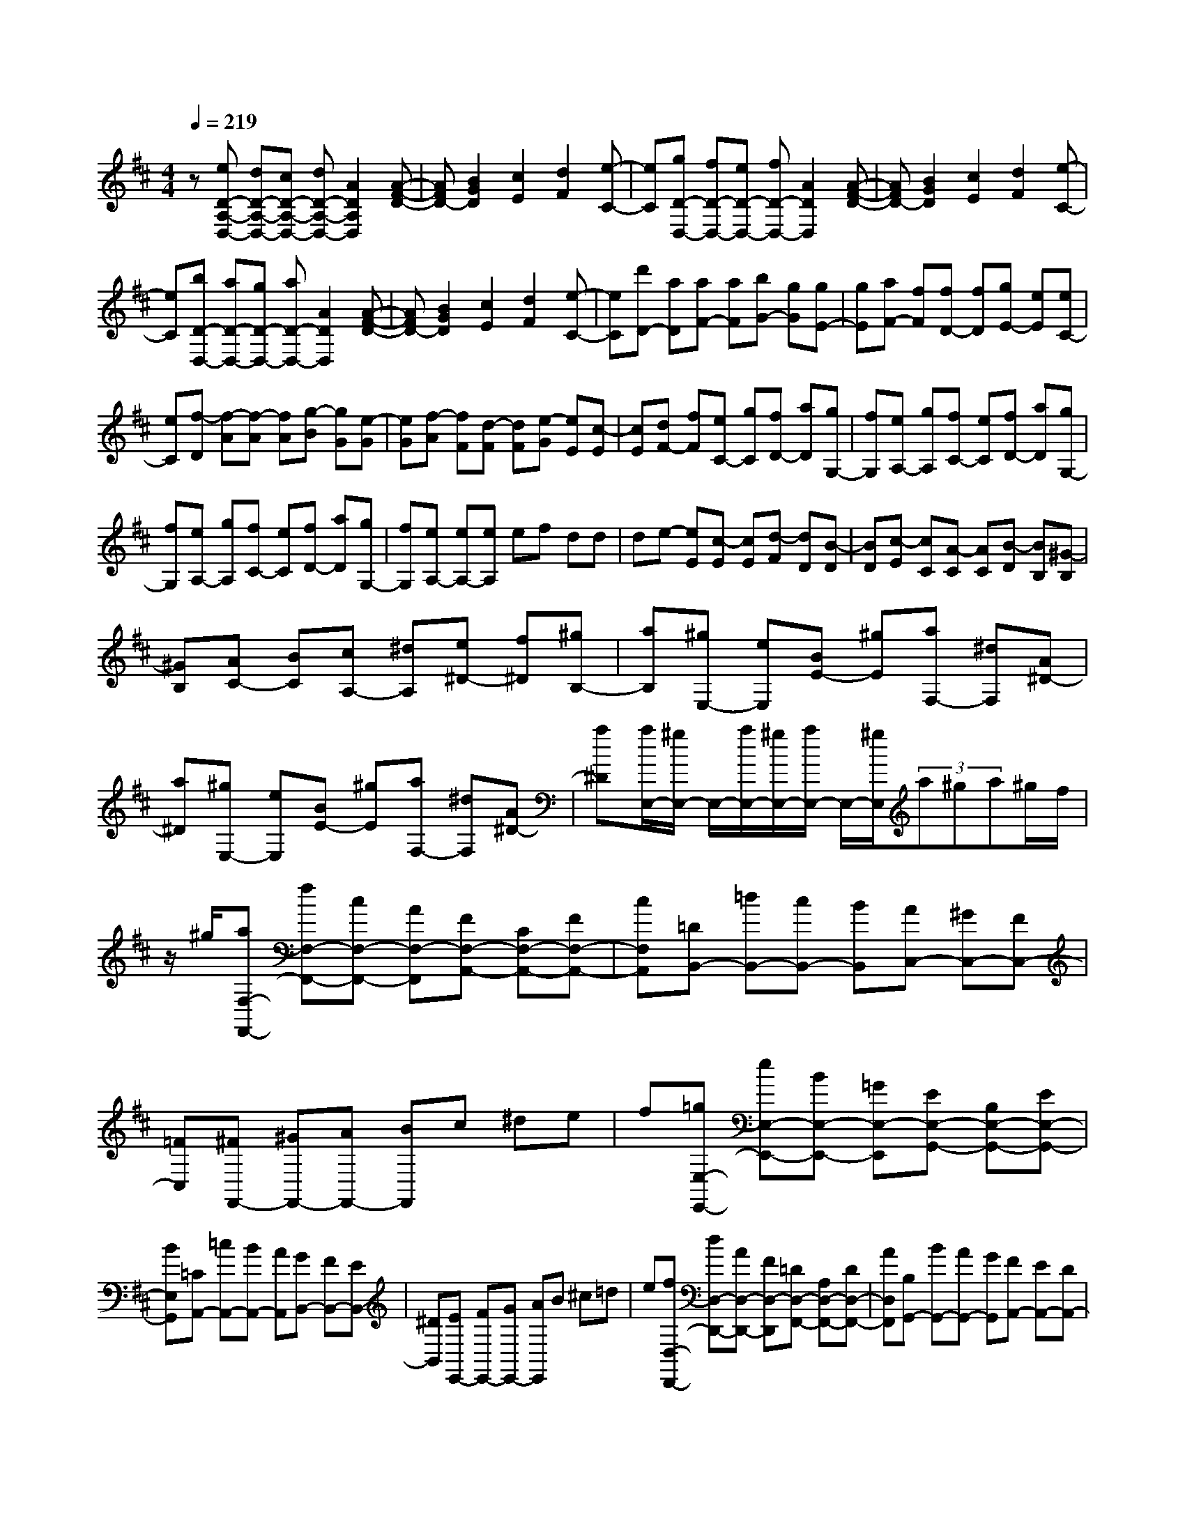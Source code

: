 % input file /home/ubuntu/MusicGeneratorQuin/training_data/scarlatti/K435.MID
X: 1
T: 
M: 4/4
L: 1/8
Q:1/4=219
K:D % 2 sharps
%(C) John Sankey 1998
%%MIDI program 6
%%MIDI program 6
%%MIDI program 6
%%MIDI program 6
%%MIDI program 6
%%MIDI program 6
%%MIDI program 6
%%MIDI program 6
%%MIDI program 6
%%MIDI program 6
%%MIDI program 6
%%MIDI program 6
z[eD-A,-D,-] [dD-A,-D,-][cD-A,-D,-] [dD-A,-D,-][A2D2A,2D,2][A-F-D-]|[AFD-][B2G2D2][c2E2][d2F2][e-C-]|[eC][gD-D,-] [fD-D,-][eD-D,-] [fD-D,-][A2D2D,2][A-F-D-]|[AFD-][B2G2D2][c2E2][d2F2][e-C-]|
[eC][bD-D,-] [aD-D,-][gD-D,-] [aD-D,-][A2D2D,2][A-F-D-]|[AFD-][B2G2D2][c2E2][d2F2][e-C-]|[eC][d'D-] [aD][aF-] [aF][bG-] [gG][gE-]|[gE][aF-] [fF][fD-] [fD][gE-] [eE][eC-]|
[eC][f-D] [f-A][f-A] [fA][g-B] [gG][e-G]|[eG][f-A] [fF][d-F] [dF][e-G] [eE][c-E]|[cE][dF-] [fF][eC-] [gC][fD-] [aD][gG,-]|[fG,][eA,-] [gA,][fC-] [eC][fD-] [aD][gG,-]|
[fG,][eA,-] [gA,][fC-] [eC][fD-] [aD][gG,-]|[fG,][eA,-] [eA,-][eA,] ef dd|de- [eE][c-E] [cE][d-F] [dD][B-D]|[BD][c-E] [cC][A-C] [AC][B-D] [BB,][^G-B,]|
[^GB,][AC-] [BC][cA,-] [^dA,][e^D-] [f^D][^gB,-]|[aB,][^gE,-] [eE,][BE-] [^gE][aF,-] [^dF,][A^D-]|[a^D][^gE,-] [eE,][BE-] [^gE][aF,-] [^dF,][A^D-]|[a^D][a/2E,/2-][^g/2E,/2-] E,/2-[a/2E,/2-][^g/2E,/2-][a/2E,/2-] E,/2-[^g/2E,/2](3a^ga^g/2f/2|
z/2^g/2[aF,-F,,-] [fF,-F,,-][cF,-F,,-] [AF,-F,,][FF,-A,,-] [CF,-A,,-][FF,-A,,-]|[cF,A,,][=DB,,-] [=dB,,-][cB,,-] [BB,,][AC,-] [^GC,-][FC,-]|[=FC,][^FF,,-] [^GF,,-][AF,,-] [BF,,]c ^de|f[=gE,-E,,-] [eE,-E,,-][BE,-E,,-] [=GE,-E,,][EE,-G,,-] [B,E,-G,,-][EE,-G,,-]|
[BE,G,,][=CA,,-] [=cA,,-][BA,,-] [AA,,][GB,,-] [FB,,-][EB,,-]|[^DB,,][EE,,-] [FE,,-][GE,,-] [AE,,]B ^c=d|e[fD,-D,,-] [dD,-D,,-][AD,-D,,-] [FD,-D,,][=DD,-F,,-] [A,D,-F,,-][DD,-F,,-]|[AD,F,,][B,G,,-] [BG,,-][AG,,-] [GG,,][FA,,-] [EA,,-][DA,,-]|
[^CA,,][dD,,-] [DD,,][DD,-] [DD,][EC,-] [eC,][eA,,-]|[eA,,][fD,-] [FD,][FD,,-] [FD,,][GE,,-] [gE,,][gE,-]|[gE,][aF,-] [AF,][AF,,-] [AF,,][B^G,,-] [b^G,,][b^G,-]|[b^G,][c'A,-] [bA,][aC-] [^gC][fD-] [eD][dD,-]|
[cD,][BE,-] [AE,-][^GE,-] [FE,][E^G,-] [D^G,][CE,-]|[B,E,][CA,] A,-[CA,-] [AA,][^DF,-] [A,F,-][^DF,-]|[AF,][^GE,,-] [EE,,][B,E,-] [^GE,][AF,,-] [^DF,,][A,^D,-]|[A^D,][^GE,,-] [EE,,][B,E,-] [^GE,][AF,,-] [^DF,,][A,^D,-]|
[A^D,][^G-E,,] [^G-E][^G-E] [^GE]F =D[a-D]|[aD][^g/2E/2-][a/2E/2] [b-E,][b-E,] [bE,]F, =D,[a-D,]|[aD,][^g/2E,/2-][a/2E,/2] [b-E,,][b-E,,] [bE,,]F,, D,,[a-D,,]|[aD,,][^gE,,-] [fE,,][e^G,,-] [d^G,,][cA,,-] [BA,,][AC,-]|
[^GC,][FD,-] [ED,-][DD,-] [CD,-][B,D,-D,,-] [A,D,D,,-][^G,D,,-]|[F,D,,][E,-E,,] [EE,-][EE,-] [EE,]F D[a-D]|[aD][^g/2E/2-][a/2E/2] [b-E,][b-E,] [bE,]F, D,[a-D,]|[aD,][^g/2E,/2-][a/2E,/2] [b-E,,][b-E,,] [bE,,]F,, D,,[a-D,,]|
[aD,,][^gE,,-] [fE,,][e^G,,-] [d^G,,][cA,,-] [BA,,][AC,-]|[^GC,][FD,-] [dD,-][cD,-] [BD,][cE,-] [AE,-][BE,-E,,-]|[^G/2E,/2-E,,/2-][E,/2E,,/2][aA,,-] [eA,,][eA,-] [eA,][e^G,-] [e^G,][eE,-]|[eE,][aF,,-] [eF,,][eF,-] [eF,][eE,-] [eE,][eC,-]|
[eC,][aD,,-] [eD,,][eD,-] [eD,][eC,-] [eC,][eA,,-]|[eA,,][bB,,-] [dB,,][d^G,,-] [d^G,,][aA,,-] [cA,,][cC,-]|[cC,][fD,-] [BD,-][cD,-D,,-] [dD,D,,][cE,-] [BE,-][AE,-E,,-]|[^G/2E,/2-E,,/2-][E,/2E,,/2][aA,,-] [eA,,][eA,-] [eA,][e^G,-] [e^G,][eE,-]|
[eE,][aF,,-] [eF,,][eF,-] [eF,][eE,-] [eE,][eC,-]|[eC,][aD,,-] [eD,,][eD,-] [eD,][eC,-] [eC,][eA,,-]|[eA,,][bB,,-] [dB,,][d^G,,-] [d^G,,][aA,,-] [cA,,][cC,-]|[cC,][fD,-] [BD,-][cD,-D,,-] [dD,D,,][cE,-] [BE,-][AE,-E,,-]|
[^GE,E,,][A-A,,-] [aAA,,][BD,-] [dD,][cE,-] [BE,][AE,,-]|[^GE,,][A-A,,-] [aAA,,][BD,-] [dD,][cE,-] [BE,][AE,,-]|[^GE,,][A-A,,-] [aAA,,][BD,-] [dD,][cE,-] [BE,-][AE,-E,,-]|[^GE,E,,][A6-A,,6]A-|
AA,- [AA,-][CA,-] [CA,-][DB,-A,-] [DB,A,-][EC-A,-]|[ECA,][FD-A,-] [FDA,-][=GE-A,-] [GEA,-][AF-A,-] [AFA,-][BG-A,-]|[BGA,][cA-A,-] [cAA,-][dF-A,-] [dFA,-][BG-A,-] [BGA,-][eE-A,-]|[eEA,][AF-A,-] [AFA,-][dD-A,-] [dDA,-][GE-A,-] [GEA,-][cC-A,-]|
[cCA,][FD-A,-] [FDA,-][GE-A,-] [GEA,-][AF-A,-] [AFA,-][BG-A,-]|[BGA,][c-A] [cA][B-G] [BG][A-F] [AF][G-E]|[GE][F-D] [FD][E-C] [EC][D-B,] [DB,][C-^A,]|[C^A,][DB,-] [FB,][FD,-] [FD,][GE,-] [BE,][B=G,-]|
[BG,][^AF,-] [FF,][FD,-] [FD,][GE,-] [BE,][BG,-]|[BG,][^AF,-] [FF,][FD,-] [FD,][GE,-] [BE,][BG,-]|[BG,][=AF,-] [^DF,][^D=A,-] [^DA,][EG,-] [EG,][EE,-]|[EE,][FB,,-] [^DB,,][^DB,-] [^DB,][E=C,-] [E=C,][EA,-]|
[EA,][FB,,-] [^DB,,][^DB,-] [^DB,][E=C,-] [E=C,][EA,-]|[EA,][FB,,-] [BB,,][B^G,-] [B^G,][=cA,-] [AA,][A=F,-]|[A=F,][AE,-] [^GE,][^GE-] [^GE][A=F,-] [A=F,][A=D-]|[AD][BE,-] [^GE,][^GE-] [^GE][A=F,-] [A=F,][AD-]|
[AD][BE,-] [eE,][eC-] [eC][=fD-] [dD][d^A,-]|[d^A,][e=A,-] [^cA,][cA-] [cA][d^A,-] [d^A,][d=G-]|[dG][e=A,-] [cA,][cA-] [cA][d^A,-] [d^A,][dG-]|[dG][e=A,-] [aA,][aF-] [aF][bG-] [=gG][gE-]|
[gE][aF-] [^fF][fD-] [fD][gE-] [eE][eC-]|[eC][fD-] [aD][g^F,-] [fF,][e=G,-] [dG,-][cG,-]|[BG,][AA,-] [AA,]A AB G[d'-G]|[d'G][c'/2A/2-][d'/2A/2] [e'-A,][e'-A,] [e'-A,][e'-B,] [e'G,][d'-G,]|
[d'G,][c'/2A,/2-][d'/2A,/2] [e'-A,,][e'-A,,] [e'-A,,][e'-B,,] [e'=G,,][d'-G,,]|[d'G,,][c'A,,-] [bA,,][a^C,-] [gC,][fD,-] [eD,][dF,-]|[cF,][BG,-] [AG,-][GG,-] [FG,-][EG,-G,,-] [DG,G,,-][CG,,-]|[B,G,,][A,-A,,] [AA,-][AA,-] [AA,]B G[d'-G]|
[d'G][c'/2A/2-][d'/2A/2] [e'-A,][e'-A,] [e'-A,][e'-B,] [e'G,][d'-G,]|[d'G,][c'/2A,/2-][d'/2A,/2] [e'-A,,][e'-A,,] [e'-A,,][e'-B,,] [e'G,,][d'-G,,]|[d'G,,][c'A,,-] [bA,,][aC,-] [gC,][fD,-] [eD,][dF,-]|[cF,][BG,-] [gG,-][fG,-] [eG,][fA,-] [dA,-][eA,-A,,-]|
[cA,A,,][d'D,-] [aD,][aD-] [aD][aC-] [aC][aA,-]|[aA,][d'B,,-] [aB,,][aB,-] [aB,][aA,-] [aA,][aF,-]|[aF,][d'G,,-] [aG,,][aG,-] [aG,][aF,-] [aF,][aD,-]|[aD,][e'G,-] [gG,][gC,-] [gC,][d'D,-] [fD,][fF,-]|
[fF,][bG,-] [eG,-][fG,-G,,-] [gG,G,,][fA,-] [eA,-][dA,-A,,-]|[cA,A,,][dD,-] [AD,][AD-] [AD][AC-] [AC][AA,-]|[AA,][dB,,-] [AB,,][AB,-] [AB,][AA,-] [AA,][AF,-]|[AF,][dG,,-] [AG,,][AG,-] [AG,][AF,-] [AF,][AD,-]|
[AD,][eG,-] [GG,][GC,-] [GC,][dD,-] [FD,][FF,-]|[FF,][BG,-] [EG,-][FG,-G,,-] [GG,G,,][FA,-] [EA,-][DA,-A,,-]|[CA,A,,][D-D,-] [dDD,][EG,-] [GG,][FA,-] [EA,][DA,,-]|[CA,,][D-D,-] [dDD,][EG,-] [GG,][FA,-] [EA,][DA,,-]|
[CA,,][D-D,-] [dDD,][EG,-] [GG,][FA,-] [EA,-][DA,-A,,-]|[CA,A,,][D6-D,6-D,,6-][D-D,-D,,-]|[D8-D,8-D,,8-]|[D4D,4D,,4] 

